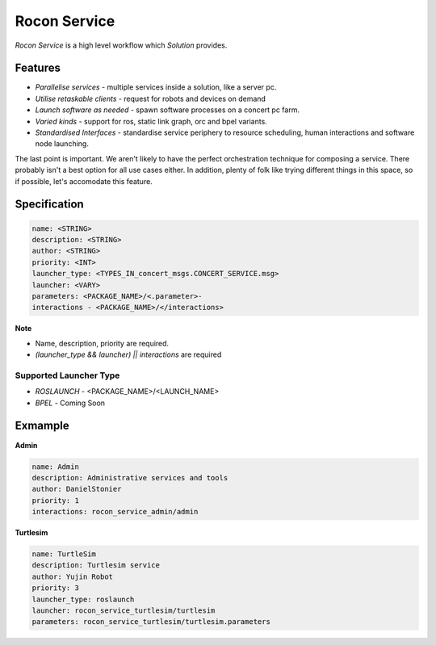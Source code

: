 Rocon Service
=============

*Rocon Service* is a high level workflow which `Solution` provides. 

Features
--------

- *Parallelise services* - multiple services inside a solution, like a server pc.
- *Utilise retaskable clients* - request for robots and devices on demand
- *Launch software as needed* - spawn software processes on a concert pc farm.
- *Varied kinds* - support for ros, static link graph, orc and bpel variants.
- *Standardised Interfaces* - standardise service periphery to resource scheduling, human interactions and software node launching.

The last point is important. We aren't likely to have the perfect orchestration technique for composing a service. There probably isn't a best option for all use cases either. In addition, plenty of folk like trying different things in this space, so if possible, let's accomodate this feature.

Specification
-------------

.. code-block:: yaml
    
    name: <STRING>
    description: <STRING>
    author: <STRING>
    priority: <INT>
    launcher_type: <TYPES_IN_concert_msgs.CONCERT_SERVICE.msg>
    launcher: <VARY>
    parameters: <PACKAGE_NAME>/<.parameter>- 
    interactions - <PACKAGE_NAME>/</interactions>

**Note**

* Name, description, priority are required. 
* `(launcher_type && launcher) || interactions` are required 

Supported Launcher Type
+++++++++++++++++++++++

* *ROSLAUNCH* - <PACKAGE_NAME>/<LAUNCH_NAME>
* *BPEL* - Coming Soon 

Exmample
--------

**Admin**

.. code-block:: yaml
    
    name: Admin
    description: Administrative services and tools
    author: DanielStonier
    priority: 1
    interactions: rocon_service_admin/admin

**Turtlesim**

.. code-block:: yaml

    name: TurtleSim
    description: Turtlesim service 
    author: Yujin Robot
    priority: 3
    launcher_type: roslaunch
    launcher: rocon_service_turtlesim/turtlesim
    parameters: rocon_service_turtlesim/turtlesim.parameters 
